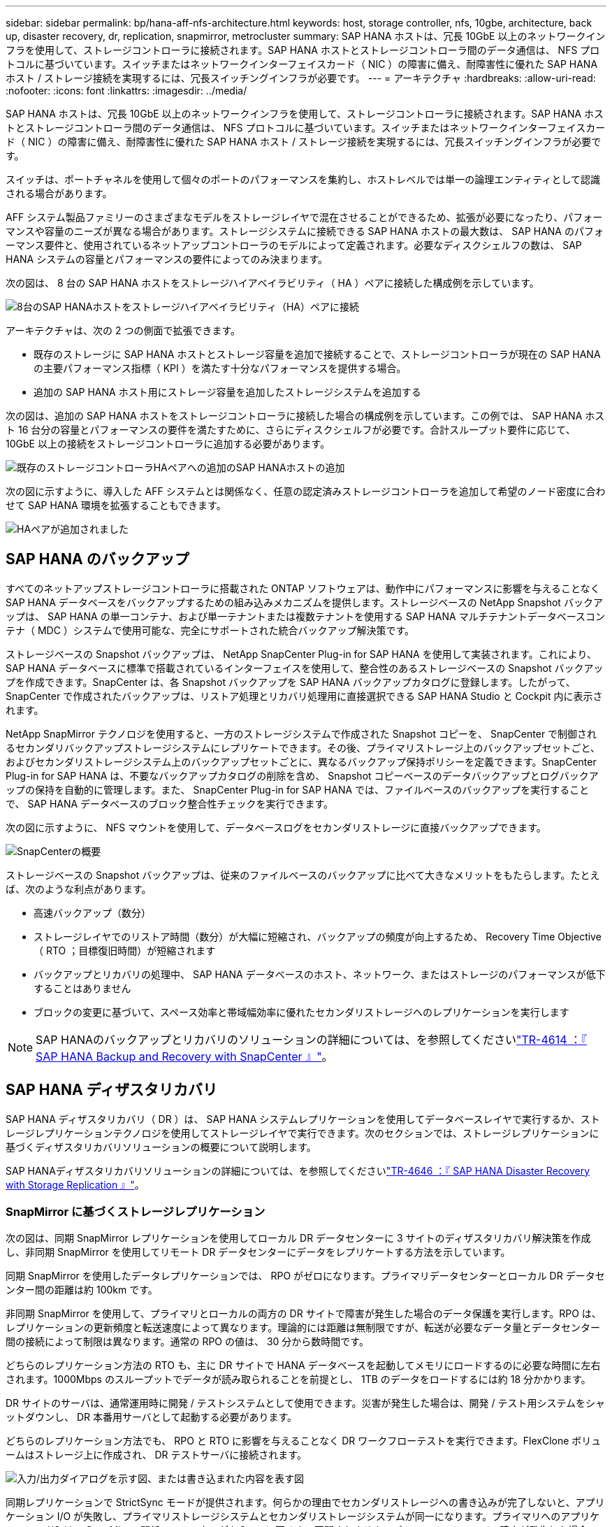 ---
sidebar: sidebar 
permalink: bp/hana-aff-nfs-architecture.html 
keywords: host, storage controller, nfs, 10gbe, architecture, back up, disaster recovery, dr, replication, snapmirror, metrocluster 
summary: SAP HANA ホストは、冗長 10GbE 以上のネットワークインフラを使用して、ストレージコントローラに接続されます。SAP HANA ホストとストレージコントローラ間のデータ通信は、 NFS プロトコルに基づいています。スイッチまたはネットワークインターフェイスカード（ NIC ）の障害に備え、耐障害性に優れた SAP HANA ホスト / ストレージ接続を実現するには、冗長スイッチングインフラが必要です。 
---
= アーキテクチャ
:hardbreaks:
:allow-uri-read: 
:nofooter: 
:icons: font
:linkattrs: 
:imagesdir: ../media/


[role="lead"]
SAP HANA ホストは、冗長 10GbE 以上のネットワークインフラを使用して、ストレージコントローラに接続されます。SAP HANA ホストとストレージコントローラ間のデータ通信は、 NFS プロトコルに基づいています。スイッチまたはネットワークインターフェイスカード（ NIC ）の障害に備え、耐障害性に優れた SAP HANA ホスト / ストレージ接続を実現するには、冗長スイッチングインフラが必要です。

スイッチは、ポートチャネルを使用して個々のポートのパフォーマンスを集約し、ホストレベルでは単一の論理エンティティとして認識される場合があります。

AFF システム製品ファミリーのさまざまなモデルをストレージレイヤで混在させることができるため、拡張が必要になったり、パフォーマンスや容量のニーズが異なる場合があります。ストレージシステムに接続できる SAP HANA ホストの最大数は、 SAP HANA のパフォーマンス要件と、使用されているネットアップコントローラのモデルによって定義されます。必要なディスクシェルフの数は、 SAP HANA システムの容量とパフォーマンスの要件によってのみ決まります。

次の図は、 8 台の SAP HANA ホストをストレージハイアベイラビリティ（ HA ）ペアに接続した構成例を示しています。

image:saphana_aff_nfs_image2b.png["8台のSAP HANAホストをストレージハイアベイラビリティ（HA）ペアに接続"]

アーキテクチャは、次の 2 つの側面で拡張できます。

* 既存のストレージに SAP HANA ホストとストレージ容量を追加で接続することで、ストレージコントローラが現在の SAP HANA の主要パフォーマンス指標（ KPI ）を満たす十分なパフォーマンスを提供する場合。
* 追加の SAP HANA ホスト用にストレージ容量を追加したストレージシステムを追加する


次の図は、追加の SAP HANA ホストをストレージコントローラに接続した場合の構成例を示しています。この例では、 SAP HANA ホスト 16 台分の容量とパフォーマンスの要件を満たすために、さらにディスクシェルフが必要です。合計スループット要件に応じて、 10GbE 以上の接続をストレージコントローラに追加する必要があります。

image:saphana_aff_nfs_image3b.png["既存のストレージコントローラHAペアへの追加のSAP HANAホストの追加"]

次の図に示すように、導入した AFF システムとは関係なく、任意の認定済みストレージコントローラを追加して希望のノード密度に合わせて SAP HANA 環境を拡張することもできます。

image:saphana_aff_nfs_image4b.png["HAペアが追加されました"]



== SAP HANA のバックアップ

すべてのネットアップストレージコントローラに搭載された ONTAP ソフトウェアは、動作中にパフォーマンスに影響を与えることなく SAP HANA データベースをバックアップするための組み込みメカニズムを提供します。ストレージベースの NetApp Snapshot バックアップは、 SAP HANA の単一コンテナ、および単一テナントまたは複数テナントを使用する SAP HANA マルチテナントデータベースコンテナ（ MDC ）システムで使用可能な、完全にサポートされた統合バックアップ解決策です。

ストレージベースの Snapshot バックアップは、 NetApp SnapCenter Plug-in for SAP HANA を使用して実装されます。これにより、 SAP HANA データベースに標準で搭載されているインターフェイスを使用して、整合性のあるストレージベースの Snapshot バックアップを作成できます。SnapCenter は、各 Snapshot バックアップを SAP HANA バックアップカタログに登録します。したがって、 SnapCenter で作成されたバックアップは、リストア処理とリカバリ処理用に直接選択できる SAP HANA Studio と Cockpit 内に表示されます。

NetApp SnapMirror テクノロジを使用すると、一方のストレージシステムで作成された Snapshot コピーを、 SnapCenter で制御されるセカンダリバックアップストレージシステムにレプリケートできます。その後、プライマリストレージ上のバックアップセットごと、およびセカンダリストレージシステム上のバックアップセットごとに、異なるバックアップ保持ポリシーを定義できます。SnapCenter Plug-in for SAP HANA は、不要なバックアップカタログの削除を含め、 Snapshot コピーベースのデータバックアップとログバックアップの保持を自動的に管理します。また、 SnapCenter Plug-in for SAP HANA では、ファイルベースのバックアップを実行することで、 SAP HANA データベースのブロック整合性チェックを実行できます。

次の図に示すように、 NFS マウントを使用して、データベースログをセカンダリストレージに直接バックアップできます。

image:saphana_asa_fc_image5a.png["SnapCenterの概要"]

ストレージベースの Snapshot バックアップは、従来のファイルベースのバックアップに比べて大きなメリットをもたらします。たとえば、次のような利点があります。

* 高速バックアップ（数分）
* ストレージレイヤでのリストア時間（数分）が大幅に短縮され、バックアップの頻度が向上するため、 Recovery Time Objective （ RTO ；目標復旧時間）が短縮されます
* バックアップとリカバリの処理中、 SAP HANA データベースのホスト、ネットワーク、またはストレージのパフォーマンスが低下することはありません
* ブロックの変更に基づいて、スペース効率と帯域幅効率に優れたセカンダリストレージへのレプリケーションを実行します



NOTE: SAP HANAのバックアップとリカバリのソリューションの詳細については、を参照してくださいlink:../backup/hana-br-scs-overview.html["TR-4614 ：『 SAP HANA Backup and Recovery with SnapCenter 』"^]。



== SAP HANA ディザスタリカバリ

SAP HANA ディザスタリカバリ（ DR ）は、 SAP HANA システムレプリケーションを使用してデータベースレイヤで実行するか、ストレージレプリケーションテクノロジを使用してストレージレイヤで実行できます。次のセクションでは、ストレージレプリケーションに基づくディザスタリカバリソリューションの概要について説明します。

SAP HANAディザスタリカバリソリューションの詳細については、を参照してくださいlink:../backup/hana-dr-sr-pdf-link.html["TR-4646 ：『 SAP HANA Disaster Recovery with Storage Replication 』"^]。



=== SnapMirror に基づくストレージレプリケーション

次の図は、同期 SnapMirror レプリケーションを使用してローカル DR データセンターに 3 サイトのディザスタリカバリ解決策を作成し、非同期 SnapMirror を使用してリモート DR データセンターにデータをレプリケートする方法を示しています。

同期 SnapMirror を使用したデータレプリケーションでは、 RPO がゼロになります。プライマリデータセンターとローカル DR データセンター間の距離は約 100km です。

非同期 SnapMirror を使用して、プライマリとローカルの両方の DR サイトで障害が発生した場合のデータ保護を実行します。RPO は、レプリケーションの更新頻度と転送速度によって異なります。理論的には距離は無制限ですが、転送が必要なデータ量とデータセンター間の接続によって制限は異なります。通常の RPO の値は、 30 分から数時間です。

どちらのレプリケーション方法の RTO も、主に DR サイトで HANA データベースを起動してメモリにロードするのに必要な時間に左右されます。1000Mbps のスループットでデータが読み取られることを前提とし、 1TB のデータをロードするには約 18 分かかります。

DR サイトのサーバは、通常運用時に開発 / テストシステムとして使用できます。災害が発生した場合は、開発 / テスト用システムをシャットダウンし、 DR 本番用サーバとして起動する必要があります。

どちらのレプリケーション方法でも、 RPO と RTO に影響を与えることなく DR ワークフローテストを実行できます。FlexClone ボリュームはストレージ上に作成され、 DR テストサーバに接続されます。

image:saphana_aff_nfs_image7.png["入力/出力ダイアログを示す図、または書き込まれた内容を表す図"]

同期レプリケーションで StrictSync モードが提供されます。何らかの理由でセカンダリストレージへの書き込みが完了しないと、アプリケーション I/O が失敗し、プライマリストレージシステムとセカンダリストレージシステムが同一になります。プライマリへのアプリケーション I/O は、 SnapMirror 関係のステータスが InSync に戻るまで再開されません。プライマリストレージで障害が発生した場合は、フェイルオーバー後にデータ損失なしでアプリケーション I/O をセカンダリストレージで再開できます。StrictSync モードでは、 RPO は常にゼロです。



=== MetroCluster に基づくストレージレプリケーション

次の図は、解決策の概要を示しています。各サイトのストレージクラスタがローカルで高可用性を実現し、本番環境のワークロードに使用されます。各サイトのデータはもう一方のサイトに同期的にレプリケートされ、災害のフェイルオーバー時に使用できます。

image:saphana_aff_nfs_image8.png["入力/出力ダイアログを示す図、または書き込まれた内容を表す図"]
